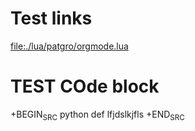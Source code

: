 * Test links
[[file:./lua/patgro/orgmode.lua]]
* TEST COde block
+BEGIN_SRC python
    def lfjdslkjfls
+END_SRC
